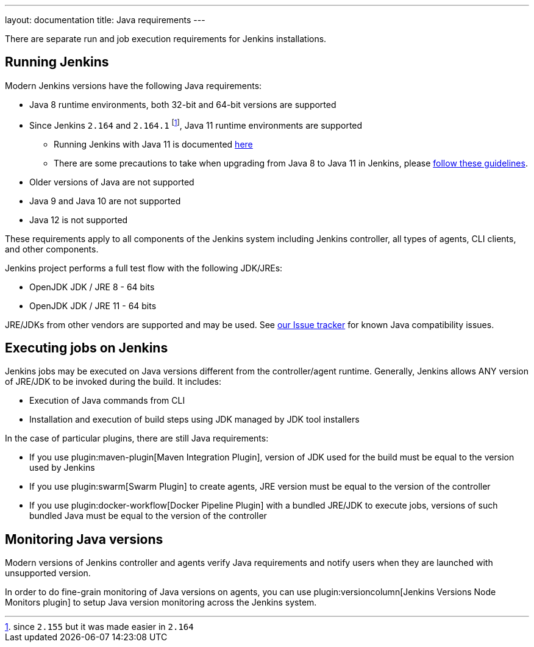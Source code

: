 ---
layout: documentation
title:  Java requirements
---

There are separate run and job execution requirements for Jenkins installations.

## Running Jenkins

Modern Jenkins versions have the following Java requirements:

* Java 8 runtime environments, both 32-bit and 64-bit versions are supported
* Since Jenkins `2.164` and `2.164.1` footnote:[since `2.155` but it was made easier in `2.164`], Java 11 runtime environments are supported
** Running Jenkins with Java 11 is documented link:/doc/administration/requirements/jenkins-on-java-11[here] 
** There are some precautions to take when upgrading from Java 8 to Java 11 in Jenkins, please link:/doc/administration/requirements/upgrade-java-guidelines[follow these guidelines].
* Older versions of Java are not supported
* Java 9 and Java 10 are not supported
* Java 12 is not supported

These requirements apply to all components of the Jenkins system including Jenkins controller,
all types of agents, CLI clients, and other components.

Jenkins project performs a full test flow with the following JDK/JREs:

* OpenJDK JDK / JRE 8 - 64 bits
* OpenJDK JDK / JRE 11 - 64 bits

JRE/JDKs from other vendors are supported and may be used.
See link:/redirect/issue-tracker[our Issue tracker] for known Java compatibility issues.

## Executing jobs on Jenkins

Jenkins jobs may be executed on Java versions different from the controller/agent runtime.
Generally, Jenkins allows ANY version of JRE/JDK to be invoked during the build.
It includes:

* Execution of Java commands from CLI
* Installation and execution of build steps using JDK managed by JDK tool installers

In the case of particular plugins, there are still Java requirements:

* If you use plugin:maven-plugin[Maven Integration Plugin], version of JDK used for the build must be equal
to the version used by Jenkins
* If you use plugin:swarm[Swarm Plugin] to create agents,
JRE version must be equal to the version of the controller
* If you use plugin:docker-workflow[Docker Pipeline Plugin] with a bundled JRE/JDK to execute jobs,
versions of such bundled Java must be equal to the version of the controller

## Monitoring Java versions

Modern versions of Jenkins controller and agents verify Java requirements
and notify users when they are launched with unsupported version.

In order to do fine-grain monitoring of Java versions on agents,
you can use plugin:versioncolumn[Jenkins Versions Node Monitors plugin] to setup Java version monitoring across the Jenkins system.
